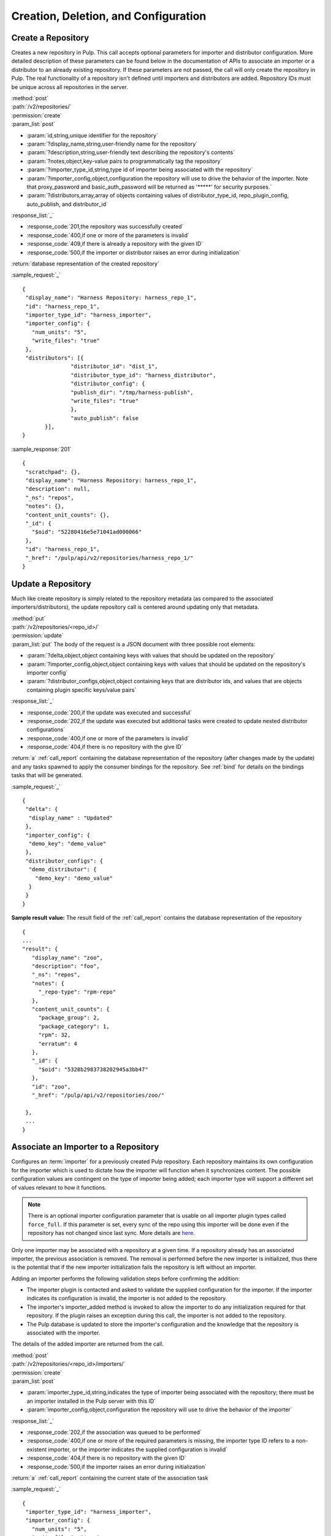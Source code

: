 Creation, Deletion, and Configuration
=====================================

Create a Repository
-------------------

Creates a new repository in Pulp. This call accepts optional parameters
for importer and distributor configuration. More detailed description of
these parameters can be found below in the documentation of APIs to associate an importer
or a distributor to an already existing repository. If these parameters are not passed,
the call will only create the repository in Pulp. The real functionality
of a repository isn't defined until importers and distributors are added.
Repository IDs must be unique across all repositories in the server.

| :method:`post`
| :path:`/v2/repositories/`
| :permission:`create`
| :param_list:`post`

* :param:`id,string,unique identifier for the repository`
* :param:`?display_name,string,user-friendly name for the repository`
* :param:`?description,string,user-friendly text describing the repository's contents`
* :param:`?notes,object,key-value pairs to programmatically tag the repository`
* :param:`?importer_type_id,string,type id of importer being associated with the repository`
* :param:`?importer_config,object,configuration the repository will use to drive the behavior of the importer. Note that proxy_password and basic_auth_password will be returned as '*****' for security purposes.`
* :param:`?distributors,array,array of objects containing values of distributor_type_id, repo_plugin_config, auto_publish, and distributor_id`

| :response_list:`_`

* :response_code:`201,the repository was successfully created`
* :response_code:`400,if one or more of the parameters is invalid`
* :response_code:`409,if there is already a repository with the given ID`
* :response_code:`500,if the importer or distributor raises an error during initialization`

| :return:`database representation of the created repository`

:sample_request:`_` ::

 {
  "display_name": "Harness Repository: harness_repo_1",
  "id": "harness_repo_1",
  "importer_type_id": "harness_importer",
  "importer_config": {
    "num_units": "5",
    "write_files": "true"
  },
  "distributors": [{
  		"distributor_id": "dist_1",
  		"distributor_type_id": "harness_distributor",
  		"distributor_config": {
    		"publish_dir": "/tmp/harness-publish",
    		"write_files": "true"
  		},
  		"auto_publish": false
  	}],
 }


:sample_response:`201` ::

 {
  "scratchpad": {},
  "display_name": "Harness Repository: harness_repo_1",
  "description": null,
  "_ns": "repos",
  "notes": {},
  "content_unit_counts": {},
  "_id": {
    "$oid": "52280416e5e71041ad000066"
  },
  "id": "harness_repo_1",
  "_href": "/pulp/api/v2/repositories/harness_repo_1/"
 }

Update a Repository
-------------------

Much like create repository is simply related to the repository metadata (as
compared to the associated importers/distributors), the update repository call
is centered around updating only that metadata.

| :method:`put`
| :path:`/v2/repositories/<repo_id>/`
| :permission:`update`
| :param_list:`put` The body of the request is a JSON document with three
  possible root elements:

* :param:`?delta,object,object containing keys with values that should be updated on the repository`
* :param:`?importer_config,object,object containing keys with values that should be updated on the repository's importer config`
* :param:`?distributor_configs,object,object containing keys that are distributor ids, and values that are objects containing plugin specific keys/value pairs`

| :response_list:`_`

* :response_code:`200,if the update was executed and successful`
* :response_code:`202,if the update was executed but additional tasks were created to update nested distributor configurations`
* :response_code:`400,if one or more of the parameters is invalid`
* :response_code:`404,if there is no repository with the give ID`

| :return:`a` :ref:`call_report` containing the database representation of the repository (after changes made by the update)
 and any tasks spawned to apply the consumer bindings for the repository.  See :ref:`bind` for details on the
 bindings tasks that will be generated.

:sample_request:`_` ::

 {
  "delta": {
   "display_name" : "Updated"
  },
  "importer_config": {
   "demo_key": "demo_value"
  },
  "distributor_configs": {
   "demo_distributor": {
     "demo_key": "demo_value"
   }
  }
 }

**Sample result value:**
The result field of the :ref:`call_report` contains the database representation of the repository
::

 {
 ...
 "result": {
    "display_name": "zoo",
    "description": "foo",
    "_ns": "repos",
    "notes": {
      "_repo-type": "rpm-repo"
    },
    "content_unit_counts": {
      "package_group": 2,
      "package_category": 1,
      "rpm": 32,
      "erratum": 4
    },
    "_id": {
      "$oid": "5328b2983738202945a3bb47"
    },
    "id": "zoo",
    "_href": "/pulp/api/v2/repositories/zoo/"

  },
  ...
 }


Associate an Importer to a Repository
-------------------------------------

Configures an :term:`importer` for a previously created Pulp repository. Each
repository maintains its own configuration for the importer which is used to
dictate how the importer will function when it synchronizes content. The possible
configuration values are contingent on the type of importer being added; each
importer type will support a different set of values relevant to how it functions.

.. note::
        There is an optional importer configuration parameter that is usable
        on all importer plugin types called ``force_full``. If this parameter is set,
        every sync of the repo using this importer will be done even if the
        repository has not changed since last sync.
        More details are `here <http://pulp.readthedocs.org/en/latest/user-guide/release-notes/2.10.x.html#pulp-2-10-0>`_.

Only one importer may be associated with a repository at a given time. If a
repository already has an associated importer, the previous association is removed.
The removal is performed before the new importer is initialized, thus there is
the potential that if the new importer initialization fails the repository is
left without an importer.

Adding an importer performs the following validation steps before confirming the addition:

* The importer plugin is contacted and asked to validate the supplied configuration for the importer.
  If the importer indicates its configuration is invalid, the importer is not added to the repository.
* The importer's importer_added method is invoked to allow the importer to do any initialization required
  for that repository. If the plugin raises an exception during this call, the importer is not added to the repository.
* The Pulp database is updated to store the importer's configuration and the knowledge that the repository
  is associated with the importer.

The details of the added importer are returned from the call.

| :method:`post`
| :path:`/v2/repositories/<repo_id>/importers/`
| :permission:`create`
| :param_list:`post`

* :param:`importer_type_id,string,indicates the type of importer being associated with the repository; there must be an importer installed in the Pulp server with this ID`
* :param:`importer_config,object,configuration the repository will use to drive the behavior of the importer`

| :response_list:`_`

* :response_code:`202,if the association was queued to be performed`
* :response_code:`400,if one or more of the required parameters is missing, the importer type ID refers to a non-existent importer, or the importer indicates the supplied configuration is invalid`
* :response_code:`404,if there is no repository with the given ID`
* :response_code:`500,if the importer raises an error during initialization`

| :return:`a` :ref:`call_report` containing the current state of the association task

:sample_request:`_` ::

 {
  "importer_type_id": "harness_importer",
  "importer_config": {
    "num_units": "5",
    "write_files": "true"
  }
 }

**Sample result value for the Task Report:**
The result field of the :ref:`task_report` will contain the database representation of the importer (not the full repository details, just the importer)
::

 {
  "scratchpad": null,
  "_ns": "repo_importers",
  "importer_type_id": "harness_importer",
  "last_sync": null,
  "repo_id": "harness_repo_1",
  "_id": "bab0f9d5-dfd1-45ef-bd1d-fd7ea8077d75",
  "config": {
    "num_units": "5",
    "write_files": "true"
  },
  "id": "harness_importer"
 }

**Tags:**
The task created will have the following tags: ``"pulp:action:update_importer",
"pulp:repository:<repo_id>", "pulp:repository_importer:<importer_type_id>``

.. _distributor_associate:

Associate a Distributor with a Repository
-----------------------------------------

Configures a :term:`distributor` for a previously created Pulp repository. Each
repository maintains its own configuration for the distributor which is used to
dictate how the distributor will function when it publishes content. The possible
configuration values are contingent on the type of distributor being added; each
distributor type will support a different set of values relevant to how it functions.

.. note::
        There is an optional distributor configuration parameter that is usable
        on all distributor plugin types called ``force_full``. If this parameter is set,
        every publish of the repo using this distributor will be done from scratch.
        More details are `here <http://docs.pulpproject.org/user-guide/release-notes/2.9.x.html#pulp-2-9-0>`_.

Multiple distributors may be associated with a repository at a given time. There
may be more than one distributor with the same type. The only restriction is
that the distributor ID must be unique across all distributors for a given repository.

Adding a distributor performs the following validation steps before confirming the addition:

* If provided, the distributor ID is checked for uniqueness in the context of
  the repository. If not provided, a unique ID is generated.
* The distributor plugin is contacted and asked to validate the supplied
  configuration for the distributor. If the distributor indicates its configuration
  is invalid, the distributor is not added to the repository.
* The distributor's distributor_added method is invoked to allow the distributor
  to do any initialization required for that repository. If the plugin raises an
  exception during this call, the distributor is not added to the repository.
* The Pulp database is updated to store the distributor's configuration and the
  knowledge that the repository is associated with the distributor.

The details of the added distributor are returned from the call.

| :method:`post`
| :path:`/v2/repositories/<repo_id>/distributors/`
| :permission:`create`
| :param_list:`post`

* :param:`distributor_type_id,string,indicates the type of distributor being associated with the repository; there must be a distributor installed in the Pulp server with this ID`
* :param:`distributor_config,object,plugin specific configuration the repository will use to drive the behavior of the distributor`
* :param:`?distributor_id,string,if specified, this value will be used to refer to the distributor; if not specified, one will be randomly assigned to the distributor`
* :param:`?auto_publish,boolean,if true, this distributor will automatically have its publish operation invoked after a successful repository sync. Defaults to false if unspecified`

| :response_list:`_`

* :response_code:`201,if the distributor was successfully added`
* :response_code:`400,if one or more of the required parameters is missing, the distributor type ID refers to a non-existent distributor, or the distributor indicates the supplied configuration is invalid`
* :response_code:`404,if there is no repository with the given ID`
* :response_code:`500,if the distributor raises an error during initialization`

| :return:`database representation of the distributor (not the full repository details, just the distributor)`

:sample_request:`_` ::

 {
  "distributor_id": "dist_1",
  "distributor_type_id": "harness_distributor",
  "distributor_config": {
    "publish_dir": "/tmp/harness-publish",
    "write_files": "true"
  },
  "auto_publish": false
 }

:sample_response:`201` ::

 {
  "scratchpad": null,
  "_ns": "repo_distributors",
  "last_publish": null,
  "auto_publish": false,
  "distributor_type_id": "harness_distributor",
  "repo_id": "harness_repo_1",
  "publish_in_progress": false,
  "_id": "cfdd6ab9-6dbe-4192-bde2-d00db768f268",
  "config": {
    "publish_dir": "/tmp/harness-publish",
    "write_files": "true"
  },
  "id": "dist_1"
 }


Update an Importer Associated with a Repository
-----------------------------------------------

Update the configuration for an :term:`importer` that has already been associated with a
repository.

Any importer configuration value that is not specified remains unchanged.

Note that the importer's ``proxy_password`` and ``basic_auth_password`` fields
will be returned as ``*****`` if they are populated. This is done for security
purposes.

| :method:`put`
| :path:`/v2/repositories/<repo_id>/importers/<importer_id>/`
| :permission:`update`
| :param_list:`put`

* :param:`importer_config,object,object containing keys with values that should be updated on the importer`

| :response_list:`_`

* :response_code:`202,if the request was accepted by the server to update the importer
  when the repository is available`
* :response_code:`400,if request body parameters are invalid`
* :response_code:`404,if there is no repository or importer with the specified IDs`

| :return:`a` :ref:`call_report` which includes a spawned task that should be polled for a :ref:`task_report`

:sample_request:`_` ::

 {
  "importer_config": {
    "demo_key": "demo_value"
  }
 }

**Sample result value for the Task Report:**
The result field of the :ref:`task_report` contains the database representation of the importer.
This does not include the full repository details.
::

  {
    "scratchpad": null,
    "_ns": "repo_importers",
    "importer_type_id": "demo_importer",
    "last_sync": "2013-10-03T14:08:35Z",
    "scheduled_syncs": [],
    "repo_id": "demo_repo",
    "_id": {
      "$oid": "524db282dd01fb194283e53f"
    },
    "config": {
      "demo_key": "demo_value"
    },
    "id": "demo_importer"
  }

**Tags:**
The task created will have the following tags: ``"pulp:action:update_importer",
"pulp:repository:<repo_id>", "pulp:repository_importer:<importer_id>``

Disassociate an Importer from a Repository
------------------------------------------

| :method:`delete`
| :path:`/v2/repositories/<repo_id>/importers/<importer_id>/`
| :permission:`delete`

| :response_list:`_`

* :response_code:`202,if the request was accepted by the server to disassociate when the repository is available`
* :response_code:`404,if there is no repository or importer with the specified IDs`

| :return:`a` :ref:`call_report`

**Tags:**
The task created will have the following tags: ``"pulp:action:delete_importer",
"pulp:repository:<repo_id>", "pulp:repository_importer:<importer_id>``


Update a Distributor Associated with a Repository
-------------------------------------------------

Update the configuration for a :term:`distributor` that has already been associated with a
repository. This performs the following actions:

1. Updates the distributor on the server.
2. Rebinds any bound consumers.

Any distributor configuration value that is not specified remains unchanged and any value that is
set to explicitly to `None` will be removed from the config.

The first step is represented by a :ref:`call_report`.  Upon completion of step 1 the
spawned_tasks field will be populated with links to any tasks required to complete step 2.
Updating a distributor causes each binding associated with that repository to be updated as well.
See :ref:`bind` for details.

| :method:`put`
| :path:`/v2/repositories/<repo_id>/distributors/<distributor_id>/`
| :permission:`update`
| :param_list:`put`

* :param:`?distributor_config,object,object containing plugin specific keys with values that will update the distributor config`
* :param:`?delta,object,object containing keys with values that will update the distributor object, currently only supports "auto_publish"`

| :response_list:`_`

* :response_code:`202,if the request was accepted by the server to update the distributor
  when the repository is available`
* :response_code:`404,if there is no repository or distributor with the specified IDs`

| :return:`a` :ref:`call_report`

:sample_request:`_` ::

 {
  "distributor_config": {
    "demo_key": "demo_value"
  },
  "delta": {
    "auto_publish": true
  }
 }

**Tags:**
The task created to update the distributor will have the following tags: ``"pulp:action:update_distributor",
"pulp:repository:<repo_id>", "pulp:repository_distributor:<distributor_id>``
Information about the binding tasks can be found at :ref:`bind`.


.. _distributor_disassociate:

Disassociate a Distributor from a Repository
--------------------------------------------

Disassociating a distributor performs the following actions:

1. Remove the association between the distributor and the repository.
2. Unbind all bound consumers.

The first step is represented by a :ref:`call_report`.  Upon completion of step 1 the
spawned_tasks field will be populated with links to any tasks required complete step 2.
The total number of spawned tasks depends on how many consumers are bound to the repository.

| :method:`delete`
| :path:`/v2/repositories/<repo_id>/distributors/<distributor_id>/`
| :permission:`delete`

| :response_list:`_`

* :response_code:`202,if the request was accepted by the server to disassociate when the repository is available`
* :response_code:`404,if there is no repository or distributor with the specified IDs`
* :response_code:`500,if the server raises an error during disassociation`

| :return:`a` :ref:`call_report`

**Tags:**
The task created to delete the distributor will have the following tags:
``"pulp:action:remove_distributor","pulp:repository:<repo_id>", "pulp:repository_distributor:<distributor_id>``


Delete a Repository
-------------------

When a repository is deleted, it is removed from the database and its local
working directory is deleted. The content within the repository, however,
is not deleted. Deleting content is handled through the
:doc:`orphaned unit <../content/orphan>` process.

Deleting a repository is performed in the following major steps:

 1. Delete the repository.
 2. Unbind all bound consumers.

The first step is represented by a :ref:`call_report`.  Upon completion of step 1 the
spawned_tasks field will be populated with links to any tasks required to complete step 2.
The total number of spawned tasks depends on how many consumers are bound to the repository.


| :method:`delete`
| :path:`/v2/repositories/<repo_id>/`
| :permission:`delete`
| :response_list:`_`

* :response_code:`202,if the request was accepted by the server to delete the repository`
* :response_code:`404,if the requested repository does not exist`

| :return:`a` :ref:`call_report`

**Tags:**
The task created to delete the repository will have the following tags:
``"pulp:action:delete","pulp:repository:<repo_id>"``
